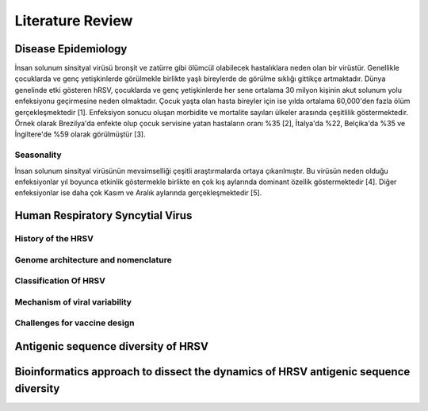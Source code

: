 =================
Literature Review
=================

--------------------
Disease Epidemiology
--------------------
İnsan solunum sinsityal virüsü bronşit ve zatürre gibi ölümcül olabilecek hastalıklara neden olan bir virüstür. Genellikle çocuklarda ve genç yetişkinlerde görülmekle birlikte yaşlı bireylerde de görülme sıklığı gittikçe artmaktadır. Dünya genelinde etki gösteren hRSV, çocuklarda ve genç yetişkinlerde her sene ortalama 30 milyon kişinin akut solunum yolu enfeksiyonu geçirmesine neden olmaktadır. Çocuk yaşta olan hasta bireyler için ise yılda ortalama 60,000'den fazla ölüm gerçekleşmektedir [1]. Enfeksiyon sonucu oluşan morbidite ve mortalite sayıları ülkeler arasında çeşitlilik göstermektedir. Örnek olarak Brezilya'da enfekte olup çocuk servisine yatan hastaların oranı %35 [2], İtalya'da %22, Belçika'da %35 ve İngiltere'de %59 olarak görülmüştür [3].

^^^^^^^^^^^
Seasonality
^^^^^^^^^^^

İnsan solunum sinsityal virüsünün mevsimselliği çeşitli araştırmalarda ortaya çıkarılmıştır. Bu virüsün neden olduğu enfeksiyonlar yıl boyunca etkinlik göstermekle birlikte en çok kış aylarında dominant özellik göstermektedir [4]. Diğer enfeksiyonlar ise daha çok Kasım ve Aralık aylarında gerçekleşmektedir [5].



---------------------------------
Human Respiratory Syncytial Virus
---------------------------------

^^^^^^^^^^^^^^^^^^^
History of the HRSV
^^^^^^^^^^^^^^^^^^^

^^^^^^^^^^^^^^^^^^^^^^^^^^^^^^^^^^^^
Genome architecture and nomenclature
^^^^^^^^^^^^^^^^^^^^^^^^^^^^^^^^^^^^

^^^^^^^^^^^^^^^^^^^^^^
Classification Of HRSV
^^^^^^^^^^^^^^^^^^^^^^

^^^^^^^^^^^^^^^^^^^^^^^^^^^^^^
Mechanism of viral variability
^^^^^^^^^^^^^^^^^^^^^^^^^^^^^^

^^^^^^^^^^^^^^^^^^^^^^^^^^^^^
Challenges for vaccine design
^^^^^^^^^^^^^^^^^^^^^^^^^^^^^

------------------------------------
Antigenic sequence diversity of HRSV
------------------------------------

------------------------------------------------------------------------------------
Bioinformatics approach to dissect the dynamics of HRSV antigenic sequence diversity
------------------------------------------------------------------------------------